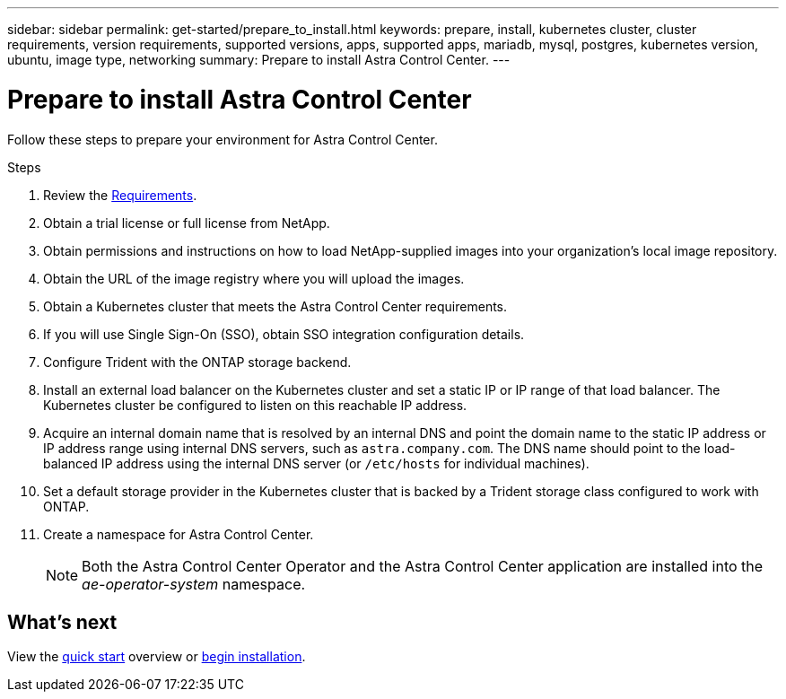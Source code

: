 ---
sidebar: sidebar
permalink: get-started/prepare_to_install.html
keywords: prepare, install, kubernetes cluster, cluster requirements, version requirements, supported versions, apps, supported apps, mariadb, mysql, postgres, kubernetes version, ubuntu, image type, networking
summary: Prepare to install Astra Control Center.
---

= Prepare to install Astra Control Center
:hardbreaks:
:icons: font
:imagesdir: ../media/get-started/

Follow these steps to prepare your environment for Astra Control Center.

.Steps

. Review the link:requirements.html[Requirements].
. Obtain a trial license or full license from NetApp.
. Obtain permissions and instructions on how to load NetApp-supplied images into your organization's local image repository.
. Obtain the URL of the image registry where you will upload the images.
. Obtain a Kubernetes cluster that meets the Astra Control Center requirements.
. If you will use Single Sign-On (SSO), obtain SSO integration configuration details.
. Configure Trident with the ONTAP storage backend.
. Install an external load balancer on the Kubernetes cluster and set a static IP or IP range of that load balancer. The Kubernetes cluster be configured to listen on this reachable IP address.
. Acquire an internal domain name that is resolved by an internal DNS and point the domain name to the static IP address or IP address range using internal DNS servers, such as `astra.company.com`. The DNS name should point to the load-balanced IP address using the internal DNS server (or `/etc/hosts` for individual machines).
. Set a default storage provider in the Kubernetes cluster that is backed by a Trident storage class configured to work with ONTAP.
. Create a namespace for Astra Control Center.
+
NOTE: Both the Astra Control Center Operator and the Astra Control Center application are installed into the _ae-operator-system_ namespace.


== What's next

View the link:quick-start.adoc[quick start^] overview or link:install_overview.adoc[begin installation^].
